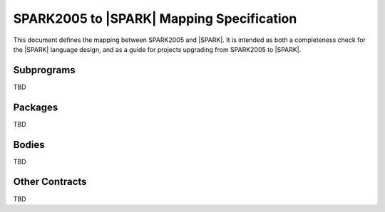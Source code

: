 .. _mapping-spec-label:

SPARK2005 to |SPARK| Mapping Specification
==========================================

This document defines the mapping between SPARK2005 and |SPARK|.
It is intended as both a completeness check for the |SPARK| language
design, and as a guide for projects upgrading from SPARK2005 to |SPARK|.

Subprograms
-----------

TBD

Packages
--------

TBD

Bodies
------

TBD

Other Contracts
---------------

TBD

